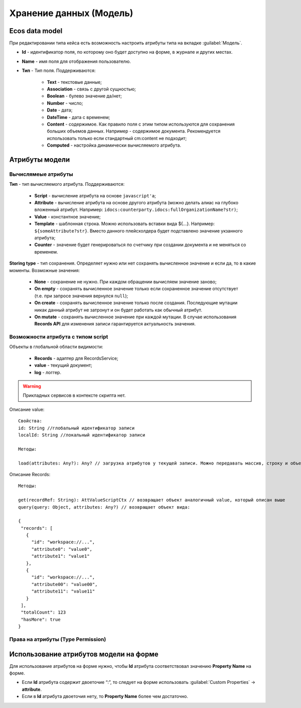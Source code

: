 .. _ecos-model_label:

============================
**Хранение данных (Модель)**
============================

Ecos data model
------------------
При редактировании типа кейса есть возможность настроить атрибуты типа на вкладке :guilabel:`Модель`.

.. image:: _static/model_v4.png
       :align: center
       :alt: Вкладка Модель

* **Id** - идентификатор поля, по которому оно будет доступно на форме, в журнале и других местах.
* **Name** - имя поля для отображения пользователю.
* **Тип** - Тип поля. Поддерживаются:
  
    * **Text** - текстовые данные;
    * **Association** - связь с другой сущностью;
    * **Boolean** - булево значение да/нет;
    * **Number** - число;
    * **Date** - дата;
    * **DateTime** - дата с временем;
    * **Content** - содержимое. Как правило поля с этим типом используются для сохранения больших объемов данных. Например - содержимое документа. Рекомендуется использовать только если стандартный cm:content не подходит;
    * **Computed** - настройка динамически вычисляемого атрибута.

Атрибуты модели
---------------

Вычислямеые атрибуты
~~~~~~~~~~~~~~~~~~~~~

.. image:: _static/Модель_вычисляемые_атрибуты.png
       :align: center
       :alt: Вычисляемые атрибуты

**Тип** - тип вычисляемого атрибута. Поддерживаются:

    * **Script** - вычисление атрибута на основе ``javascript'а``;
    * **Attribute** - вычисление атрибута на основе другого атрибута (можно делать алиас на глубоко вложенный атрибут. Например: ``idocs:counterparty.idocs:fullOrganizationName?str)``;
    * **Value** - константное значение;
    * **Template** - шаблонная строка. Можно использовать вставки вида ${…}. Например: ``${someAttribute?str}``. Вместо данного плейсхолдера будет подставлено значение укзанного атрибута;
    * **Counter** - значение будет генерироваться по счетчику при создании документа и не меняться со временем.
 
**Storing type** - тип сохранения. Определяет нужно или нет сохранять вычисленное значение и если да, то в какие моменты. Возможные значения:

    * **None** - сохранение не нужно. При каждом обращении вычисляем значение заново;
    * **On empty** - сохранять вычисленное значение только если сохраненное значение отсутствует (т.е. при запросе значения вернулся ``null``);
    * **On create** - сохранять вычисленное значение только после создания. Последующие мутации никак данный атрибут не затронут и он будет работать как обычный атрибут.
    * **On mutate** - сохранять вычисленное значение при каждой мутации. В случае использования **Records API** для изменения записи гарантируется актуальность значения.

Возможности атрибута с типом **script**
~~~~~~~~~~~~~~~~~~~~~~~~~~~~~~~~~~~~~~~

Объекты в глобальной области видимости:

  * **Records** - адаптер для RecordsService;
  * **value** - текущий документ;
  * **log** - логгер.

.. warning:: Прикладных сервисов в контексте скрипта нет.

Описание value::

 Свойства:
 id: String //глобальный идентификатор записи
 localId: String //локальный идентификатор записи

 Методы:

 load(attributes: Any?): Any? // загрузка атрибутов у текущей записи. Можно передавать массив, строку и объект <String, String>

Описание Records::

 Методы:

 get(recordRef: String): AttValueScriptCtx // возвращает объект аналогичный value, который описан выше
 query(query: Object, attributes: Any?) // возвращает объект вида:

 {
  "records": [
    {
      "id": "workspace://...",
      "attribute0": "value0",
      "attribute1": "value1"
    },
    {
      "id": "workspace://...",
      "attribute00": "value00",
      "attribute11": "value11"
    }
  ],
  "totalCount": 123
  "hasMore": true
 }

Права на атрибуты (Type Permission)
~~~~~~~~~~~~~~~~~~~~~~~~~~~~~~~~~~~

Использование атрибутов модели на форме
---------------------------------------

Для использование атрибутов на форме нужно, чтобы **Id** атрибута соответствовал значению **Property Name** на форме.

* Если **Id** атрибута содержит двоеточие “:”, то следует  на форме использовать :guilabel:`Custom Properties` → **attribute**.
* Если в **Id** атрибута двоеточия нету, то **Property Name** более чем достаточно.


.. image:: _static/model_by_form_1.png
       :align: center
       :alt: model by form1

.. image:: _static/model_by_form_2.png
       :align: center
       :alt: model by form2

.. image:: _static/model_by_form_3.png
       :align: center
       :alt: model by form3

